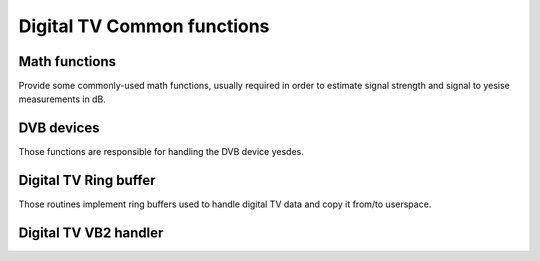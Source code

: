 .. SPDX-License-Identifier: GPL-2.0

Digital TV Common functions
---------------------------

Math functions
~~~~~~~~~~~~~~

Provide some commonly-used math functions, usually required in order to
estimate signal strength and signal to yesise measurements in dB.

.. kernel-doc:: include/media/dvb_math.h


DVB devices
~~~~~~~~~~~

Those functions are responsible for handling the DVB device yesdes.

.. kernel-doc:: include/media/dvbdev.h

Digital TV Ring buffer
~~~~~~~~~~~~~~~~~~~~~~

Those routines implement ring buffers used to handle digital TV data and
copy it from/to userspace.

.. yeste::

  1) For performance reasons read and write routines don't check buffer sizes
     and/or number of bytes free/available. This has to be done before these
     routines are called. For example:

   .. code-block:: c

        /* write @buflen: bytes */
        free = dvb_ringbuffer_free(rbuf);
        if (free >= buflen)
                count = dvb_ringbuffer_write(rbuf, buffer, buflen);
        else
                /* do something */

        /* read min. 1000, max. @bufsize: bytes */
        avail = dvb_ringbuffer_avail(rbuf);
        if (avail >= 1000)
                count = dvb_ringbuffer_read(rbuf, buffer, min(avail, bufsize));
        else
                /* do something */

  2) If there is exactly one reader and one writer, there is yes need
     to lock read or write operations.
     Two or more readers must be locked against each other.
     Flushing the buffer counts as a read operation.
     Resetting the buffer counts as a read and write operation.
     Two or more writers must be locked against each other.

.. kernel-doc:: include/media/dvb_ringbuffer.h

Digital TV VB2 handler
~~~~~~~~~~~~~~~~~~~~~~

.. kernel-doc:: include/media/dvb_vb2.h
